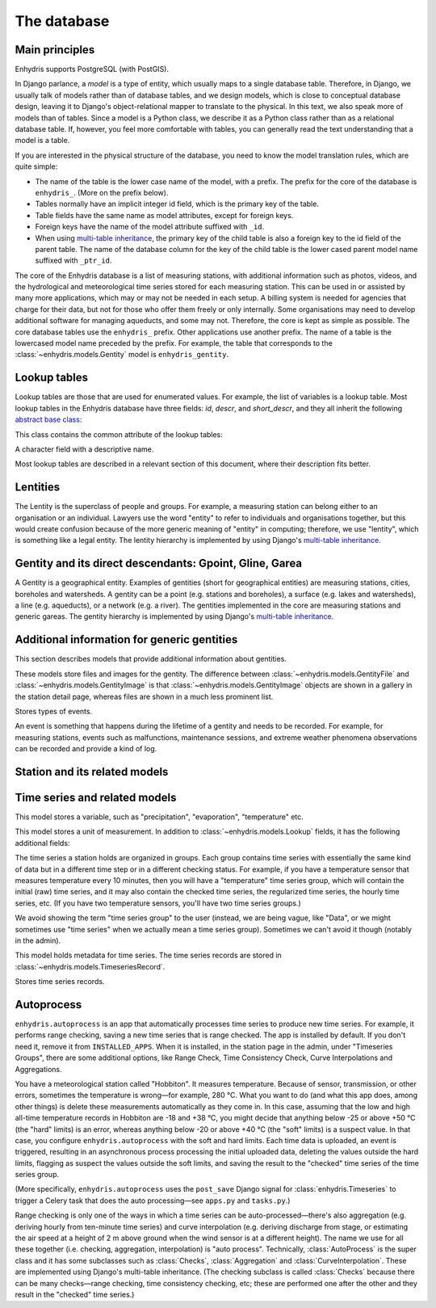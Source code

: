 .. _database:

The database
============

Main principles
---------------

Enhydris supports PostgreSQL (with PostGIS).

In Django parlance, a *model* is a type of entity, which usually maps to
a single database table. Therefore, in Django, we usually talk of models
rather than of database tables, and we design models, which is close to
conceptual database design, leaving it to Django's object-relational
mapper to translate to the physical. In this text, we also speak more of
models than of tables. Since a model is a Python class, we describe it
as a Python class rather than as a relational database table. If,
however, you feel more comfortable with tables, you can generally read
the text understanding that a model is a table.

If you are interested in the physical structure of the database, you
need to know the model translation rules, which are quite simple:

* The name of the table is the lower case name of the model, with a
  prefix. The prefix for the core of the database is ``enhydris_``.
  (More on the prefix below).
* Tables normally have an implicit integer id field, which is the
  primary key of the table.
* Table fields have the same name as model attributes, except for
  foreign keys.
* Foreign keys have the name of the model attribute suffixed with
  ``_id``.
* When using `multi-table inheritance`_, the primary key of the child
  table is also a foreign key to the id field of the parent table. The
  name of the database column for the key of the child table is the
  lower cased parent model name suffixed with ``_ptr_id``.

The core of the Enhydris database is a list of measuring stations, with
additional information such as photos, videos, and the hydrological and
meteorological time series stored for each measuring station. This can
be used in or assisted by many more applications, which may or may not
be needed in each setup. A billing system is needed for agencies that
charge for their data, but not for those who offer them freely or only
internally. Some organisations may need to develop additional software
for managing aqueducts, and some may not. Therefore, the core is kept as
simple as possible. The core database tables use the ``enhydris_``
prefix.  Other applications use another prefix.  The name of a table is
the lowercased model name preceded by the prefix.  For example, the
table that corresponds to the :class:`~enhydris.models.Gentity` model is
``enhydris_gentity``.

Lookup tables
-------------

Lookup tables are those that are used for enumerated values. For
example, the list of variables is a lookup table. Most lookup tables
in the Enhydris database have three fields: *id*, *descr*, and
*short_descr*, and they all inherit the following `abstract base
class`_:

.. class:: enhydris.models.Lookup

   This class contains the common attribute of the lookup tables:

   .. attribute:: descr

   A character field with a descriptive name.

Most lookup tables are described in a relevant section of this
document, where their description fits better.

Lentities
---------

The Lentity is the superclass of people and groups. For example, a
measuring station can belong either to an organisation or an
individual. Lawyers use the word "entity" to refer to individuals and
organisations together, but this would create confusion because of the
more generic meaning of "entity" in computing; therefore, we use
"lentity", which is something like a legal entity. The lentity
hierarchy is implemented by using Django's `multi-table inheritance`_.

.. class:: enhydris.models.Lentity

   .. attribute:: remarks

      A text field of unlimited length.

.. class:: enhydris.models.Person

   .. attribute:: last_name
                  first_name
                  middle_names
                  initials

      The above four are all character fields. The :attr:`initials`
      contain the initials without the last name. For example, for
      Antonis Michael Christofides, :attr:`initials` would contain the
      value "A. M.".

.. class:: enhydris.models.Organization

   .. attribute:: enhydris.models.Organization.name
                  enhydris.models.Organization.acronym

      :attr:`~enhydris.models.Organization.name` and
      :attr:`~enhydris.models.Organization.acronym` are both character
      fields.

Gentity and its direct descendants: Gpoint, Gline, Garea
--------------------------------------------------------

A Gentity is a geographical entity. Examples of gentities (short for
geographical entities) are measuring stations, cities, boreholes and
watersheds. A gentity can be a point (e.g. stations and boreholes), a
surface (e.g. lakes and watersheds), a line (e.g. aqueducts), or a
network (e.g. a river). The gentities implemented in the core are
measuring stations and generic gareas. The gentity hierarchy is
implemented by using Django's `multi-table inheritance`_.

.. class:: enhydris.models.Gentity

   .. attribute:: enhydris.models.Gentity.name

      A field with the name of the gentity, such as the name of a
      measuring station. Up to 200 characters.

   .. attribute:: enhydris.models.Gentity.code

      An optional field with a code for the gentity. Up to 50
      characters. It can be useful for entities that have a code, e.g.
      watersheds are codified by the EU, and the watershed of Nestos
      River has code EL07.

   .. attribute:: enhydris.models.Gentity.remarks

      A field with general remarks about the gentity. Unlimited length.

   .. attribute:: enhydris.models.Gentity.geom

      This is a GeoDjango GeometryField_ that stores the geometry of the
      gentity.

      .. _geometryfield: https://docs.djangoproject.com/en/2.1/ref/contrib/gis/model-api/#geometryfield

   .. attribute:: enhydris.models.Gentity.display_timezone

      Timestamps of time series records are stored in UTC. This
      attribute specifies the time zone to which timestamps are
      converted before displaying or downloading time series. It is a
      string holding a key from the Olson time zone list. Currently only
      time zones starting with ``Etc/GMT`` are supported.

      Although the storage format of the time zone is ``Etc/GMT[±XX]``,
      it is displayed differently on the admin (and elsewhere).
      ``Etc/GMT`` is displayed as ``UTC``; ``Etc/GMT-2`` (2 hours
      **east** of UTC) is displayed as ``UTC+0200``; and so on.

.. class:: enhydris.models.Gpoint(Gentity)

   .. attribute:: enhydris.models.Gpoint.original_srid

      Specifies the reference system in which the user originally
      entered the co-ordinates of the point.  Valid *srid*'s are
      registered at http://www.epsg-registry.org/.  See also
      https://medium.com/@aptiko/introduction-to-geographical-co-ordinate-systems-4e143c5b21bc.

   .. attribute:: enhydris.models.Gpoint.altitude

      The altitude in metres above mean sea level.

.. class:: enhydris.models.Garea(Gentity)

   .. attribute:: enhydris.models.Garea.category

      A Garea belongs to a category, such as "water basin" or "country".
      Foreign key to ``GareaCategory``.

Additional information for generic gentities
--------------------------------------------

This section describes models that provide additional information
about gentities.

.. class:: enhydris.models.GentityFile
           enhydris.models.GentityImage

   These models store files and images for the gentity. The difference
   between :class:`~enhydris.models.GentityFile` and
   :class:`~enhydris.models.GentityImage` is that
   :class:`~enhydris.models.GentityImage` objects are shown in a gallery
   in the station detail page, whereas files are shown in a much less
   prominent list.

   .. attribute:: descr

      A short description or legend of the file/image.

   .. attribute:: remarks

      Remarks of unlimited length.

   .. attribute:: date

      For photos, it should be the date the photo was taken. For other
      kinds of files, it can be any kind of date.

   .. attribute:: content

      The actual content of the file; a Django FileField_ (for
      :class:`~enhydris.models.GentityImage`) or ImageField_ (for
      :class:`~enhydris.models.GentityFile`).

   .. attribute:: featured

      This attribute exists for :class:`~enhydris.models.GentityImage`
      only. In the station detail page, one of the images (the
      "featured" image) is shown in large size (the rest are shown as a
      thumbnail gallery).  This attribute indicates the featured image.
      If there are more than one featured images (or if there is none),
      images are sorted by :attr:`descr`, and the first one is featured.

.. class:: enhydris.models.EventType(Lookup)

   Stores types of events.

.. class:: enhydris.models.GentityEvent

   An event is something that happens during the lifetime of a gentity
   and needs to be recorded. For example, for measuring stations, events
   such as malfunctions, maintenance sessions, and extreme weather
   phenomena observations can be recorded and provide a kind of log.

   .. attribute:: enhydris.models.GentityEvent.gentity

      The :class:`~enhydris.models.Gentity` to which the event refers.

   .. attribute:: enhydris.models.GentityEvent.date

      The date of the event.

   .. attribute:: enhydris.models.GentityEvent.type

      The :class:`~enhydris.models.EventType`.

   .. attribute:: enhydris.models.GentityEvent.user

      The username of the user who entered the event to the database.

   .. attribute:: enhydris.models.GentityEvent.report

      A report about the event; a text field of unlimited length.

.. _station:

Station and its related models
------------------------------

.. class:: enhydris.models.Station(Gpoint)

   .. attribute:: enhydris.models.Station.owner

      The :class:`~enhydris.models.Lentity` that owns the station.

   .. attribute:: enhydris.models.Station.start_date
                  enhydris.models.Station.end_date

      An optional pair of dates indicating was installed and abolished.

   .. attribute:: enhydris.models.Station.overseer

      The overseer is the person responsible for the meteorological
      station in the past. In the case of manual (not automatic)
      stations, this means the weather observers.  This is a simple text
      field.

Time series and related models
------------------------------

.. class:: enhydris.models.Variable(Lookup)

   This model stores a variable, such as "precipitation",
   "evaporation", "temperature" etc.

.. class:: enhydris.models.UnitOfMeasurement(Lookup)

   This model stores a unit of measurement. In addition to
   :class:`~enhydris.models.Lookup` fields, it has the following
   additional fields:

   .. attribute:: enhydris.models.UnitOfMeasurement.symbol

      The symbol used for the unit, in UTF-8 plain text.

   .. attribute:: enhydris.models.UnitOfMeasurement.variables

      A many-to-many relationship to :class:`~enhydris.models.Variable`.

.. class:: enhydris.models.TimeseriesGroup

   The time series a station holds are organized in groups. Each group
   contains time series with essentially the same kind of data but in a
   different time step or in a different checking status. For example,
   if you have a temperature sensor that measures temperature every 10
   minutes, then you will have a "temperature" time series group, which
   will contain the initial (raw) time series, and it may also contain
   the checked time series, the regularized time series, the hourly time
   series, etc. (If you have two temperature sensors, you'll have two
   time series groups.)

   We avoid showing the term "time series group" to the user (instead,
   we are being vague, like "Data", or we might sometimes use
   "time series" when we actually mean a time series group). Sometimes
   we can't avoid it though (notably in the admin).

   .. attribute:: enhydris.models.TimeseriesGroup.gentity

      The :class:`~enhydris.models.Gentity` to which the time series
      group refers.

   .. attribute:: enhydris.models.TimeseriesGroup.variable

      The :class:`~enhydris.models.Variable`.

   .. attribute:: enhydris.models.TimeseriesGroup.unit_of_measurement

      The :class:`~enhydris.models.UnitOfMeasurement`.

   .. attribute:: enhydris.models.TimeseriesGroup.name

      A descriptive name for the time series group. If this is blank,
      the name of the variable is used (e.g. "Temperature"), which is
      appropriate in most cases. However, if there are two time series
      groups with the same variable (such as when you have two
      temperature sensors), the user would want to specify a name for
      the time series group.

   .. attribute:: enhydris.models.TimeseriesGroup.precision

      An integer specifying the precision of the values of the time
      series, in number of decimal digits. It can be negative; for
      example, a precision of -2 indicates that the values are accurate
      to the hundred, ex. 100, 200 etc.

   .. attribute:: enhydris.models.TimeseriesGroup.remarks

      A text field of unlimited length.

   .. attribute:: enhydris.models.TimeseriesGroup.hidden

      A boolean field to control the visibility of the time series group
      in related pages.

   .. method:: enhydris.models.TimeseriesGroup.get_name()

      The time series group name; if
      :attr:`~enhydris.models.TimeseriesGroup.name` is empty, it is the
      variable name, otherwise it is
      :attr:`~enhydris.models.TimeseriesGroup.name`.

   .. attribute:: enhydris.models.TimeseriesGroup.default_timeseries

      This property returns the regularized time series of the group, and if
      that does not exist, the checked time series, and if that does not exist,
      the initial time series, and if that does not exist, ``None``.

   .. attribute:: enhydris.models.TimeseriesGroup.start_date
                  enhydris.models.TimeseriesGroup.end_date

      These read-only properties are the start and end date of the
      default time series (see
      :attr:`~enhydris.models.TimeseriesGroup.default_timeseries`).

.. class:: enhydris.models.Timeseries

   This model holds metadata for time series. The time series records
   are stored in :class:`~enhydris.models.TimeseriesRecord`.

   .. attribute:: enhydris.models.Timeseries.timeseries_group

      The :class:`~enhydris.models.TimeseriesGroup` to which the time
      series belongs.

   .. attribute:: enhydris.models.Timeseries.type

      An integer field with numbers that symbolize the time series type.
      These numbers are also constants of
      :class:`~enhydris.models.Timeseries`. These are the time series
      types:

       * ``Timeseries.INITIAL``. This is the data that is initially
         entered in the database. It is often inserted with loggertodb_
         or via :ref:`telemetry`. Very often it has errors or time step
         disturbances. Sometimes it may be processed, however; for
         example, when the earliest version of the data available before
         entering it to Enhydris is processed. Usually initial time
         series are processed; e.g. converted, checked, regularized
         and/or aggregated, resulting in one of the other types. All
         this processing is performed by :ref:`autoprocess`.
       * ``Timeseries.CONVERTED``. Most often this is not used, as the
         time series does not need converting. This is useful in the
         rare case where the data entered in the database is some kind
         of raw measurement such as the sensor voltage or the number of
         pulses or so. These have to be converted to the appropriate
         physical unit. The conversion is typically done using curve
         interpolation.
       * ``Timeseries.CHECKED``. Initial (or converted) time series
         often have errors, and we check them, for example by performing
         range checking.
       * ``Timeseries.REGULARIZED``. Initial (and, therefore, converted
         and checked) time series often have disturbances in the time
         step. We process such time series in a way that results in a
         perfect time step.
       * ``Timeseries.AGGREGATED``. Initial, converted, checked and
         regularized time series are usually in a small step like
         ten-minute or hourly. Aggregating converts them to larger time
         steps such as hourly, daily, and monthly.

      .. _loggertodb: https://loggertodb.readthedocs.io/

   .. attribute:: enhydris.models.Timeseries.time_step

      The :attr:`~enhydris.models.Timeseries.time_step` is a string.
      Some time series are completely irregular; in that case,
      :attr:`~enhydris.models.Timeseries.time_step` is empty. Otherwise,
      it contains an appropriate time step as a `pandas "frequency"
      string`_, e.g.  "10min", "H", "M", "Y".

   .. attribute:: enhydris.models.Timeseries.name

      A name for the time series. Very often this is not needed and can
      be left empty—the name of the time series group and the
      :attr:`type` and :attr:`time_step` of the time series suffice.
      Sometimes, however, there may be different time series with the
      same :attr:`type` and :attr:`time_step`; for example, an
      aggregated time series with the mean and another one with the max
      value.

   .. attribute:: enhydris.models.Timeseries.publicly_available

      Specifies whether anonymous users can download the time series
      data.

      .. _pandas "frequency" string: https://pandas.pydata.org/pandas-docs/stable/user_guide/timeseries.html#dateoffset-objects

   .. method:: enhydris.models.Timeseries.get_data(start_date=None, end_date=None, timezone=None)

      Return the data of the time series in a HTimeseries_ object. If
      *start_date* or *end_date* are specified, only this part of the
      data is returned.

      The timestamps are converted to the specified timezone.  If
      unspecified, :attr:`~enhydris.models.Gentity.display_timezone` is
      used.

   .. method:: enhydris.models.Timeseries.set_data(data, default_timezone=None)

      Replace all of the time series with *data*, which must be one of
      the following:

       * A Pandas DataFrame
       * A HTimeseries_ object
       * A filelike object containing time series data in `text format`_
         or `file format`_.

       *default_timezone* is a string from the Olson time zone database. It
       specifies the time zone of the timestamps. If it is const:`None`, then
       *data* must specify a time zone; either it must be a HTimeseries_
       object or it must be a filelike object with time series data in
       `file format`_ containing a ``timezone`` header.

       If *default_timezone* is specified and *data* also specifies the time
       zone in one of these ways, *default_timezone* is ignored.

   .. method:: enhydris.models.Timeseries.append_data(data, default_timezone=None)

      Same as :meth:`~enhydris.models.Timeseries.set_data`, except that
      the data is appended to the already existing data. Raises
      ``ValueError`` if the new data is not more recent than the old
      data.

   .. method:: enhydris.models.Timeseries.get_last_record_as_string(timezone=None)

      Return the last record of the data file in CSV format, or an empty
      string if the time series contains no records. If ``timezone`` is
      specified, the date in the file is in that time zone, otherwise in the
      :attr:`enhydris.models.Station.default_timezone`.

.. class:: enhydris.models.TimeseriesRecord

   Stores time series records.

   .. attribute:: timeseries
      :type: ForeignKey

      A foreign key to :class:`~enhydris.models.Timeseries`.

   .. attribute:: timestamp
      :type: DateTimeField

      The time stamp of the record.

   .. attribute:: value
      :type: FloatField

      The value of the record.

   .. attribute:: flags
      :type: CharField

      Flags for the record.

   .. method:: bulk_insert(timeseries: object, htimeseries: object) -> int
      :classmethod:

      Inserts all records of ``htimeseries`` (a HTimeseries_ object) in
      :class:`~enhydris.models.TimeseriesRecord`. ``timeseries`` is the
      :class:`~enhydris.models.Timeseries` to which these records refer.

      Returns the number of records inserted (which should be the same
      as the number of records in of ``htimeseries``).

.. _autoprocess:

Autoprocess
-----------

``enhydris.autoprocess`` is an app that automatically processes time
series to produce new time series. For example, it performs range
checking, saving a new time series that is range checked.  The app is
installed by default. If you don't need it, remove it from
``INSTALLED_APPS``.  When it is installed, in the station page in the
admin, under "Timeseries Groups", there are some additional options,
like Range Check, Time Consistency Check, Curve Interpolations and
Aggregations.

You have a meteorological station called "Hobbiton". It measures
temperature. Because of sensor, transmission, or other errors,
sometimes the temperature is wrong—for example, 280 °C. What you want
to do (and what this app does, among other things) is delete these
measurements automatically as they come in. In this case, assuming
that the low and high all-time temperature records in Hobbiton are -18
and +38 °C, you might decide that anything below -25 or above +50 °C
(the "hard" limits) is an error, whereas anything below -20 or above
+40 °C (the "soft" limits) is a suspect value. In that case, you
configure ``enhydris.autoprocess`` with the soft and hard limits. Each
time data is uploaded, an event is triggered, resulting in an
asynchronous process processing the initial uploaded data, deleting the
values outside the hard limits, flagging as suspect the values outside
the soft limits, and saving the result to the "checked" time series of
the time series group.

(More specifically, ``enhydris.autoprocess`` uses the ``post_save``
Django signal for :class:`enhydris.Timeseries` to trigger a Celery task
that does the auto processing—see ``apps.py`` and ``tasks.py``.)

Range checking is only one of the ways in which a time series can be
auto-processed—there's also aggregation (e.g. deriving hourly from
ten-minute time series) and curve interpolation (e.g. deriving discharge
from stage, or estimating the air speed at a height of 2 m above ground
when the wind sensor is at a different height). The name we use for all
these together (i.e. checking, aggregation, interpolation) is "auto
process". Technically, :class:`AutoProcess` is the super class and it
has some subclasses such as :class:`Checks`, :class:`Aggregation` and
:class:`CurveInterpolation`. These are implemented using Django's
multi-table inheritance. (The checking subclass is called
:class:`Checks` because there can be many checks—range checking, time
consistency checking, etc; these are performed one after the other and
they result in the "checked" time series.)

.. class:: AutoProcess

   .. attribute:: timeseries_group

      The time series group to which this auto-process applies.

   .. method:: execute()

      Performs the auto-processing. It retrieves the new part of the
      source time series (i.e. the part that starts after the last date
      of the target time series) and calls the
      :meth:`process_timeseries` method.

   .. attribute:: source_timeseries

      This is a property; the source time series of the time series
      group for this auto-process. It depends on the kind of
      auto-process: for :class:`Checks` it is the initial time series;
      for :class:`Aggregation` and :class:`CurveInterpolation` it is the
      checked time series if it exists, or the initial otherwise.  If no
      suitable time series exists, it is created.

   .. attribute:: target_timeseries

      This is a property; the target time series of the time series
      group for this auto-process. It depends on the kind of
      auto-process: for :class:`Checks` it is the checked time series;
      for :class:`Aggregation` it is the aggregated time series with the
      target time step; for :class:`CurveInterpolation` it is the
      initial time series of the target time series group
      (:class:`CurveInterpolation` has an additional
      :attr:`target_timeseries_group` attribute). The target time series
      is created if it does not exist.

   .. method:: process_timeseries()

      Performs the actual processing.

.. _htimeseries: https://github.com/openmeteo/htimeseries
.. _text format: https://github.com/openmeteo/htimeseries#text-format
.. _file format: https://github.com/openmeteo/htimeseries#file-format
.. _multi-table inheritance: http://docs.djangoproject.com/en/dev/topics/db/models/#id6
.. _abstract base class: http://docs.djangoproject.com/en/dev/topics/db/models/#id5
.. _filefield: http://docs.djangoproject.com/en/dev/ref/models/fields/#filefield
.. _imagefield: http://docs.djangoproject.com/en/dev/ref/models/fields/#imagefield
